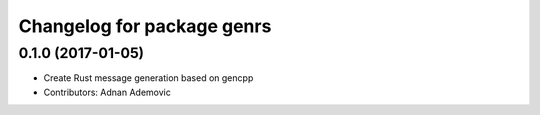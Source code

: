 ^^^^^^^^^^^^^^^^^^^^^^^^^^^
Changelog for package genrs
^^^^^^^^^^^^^^^^^^^^^^^^^^^

0.1.0 (2017-01-05)
------------------
* Create Rust message generation based on gencpp
* Contributors: Adnan Ademovic
